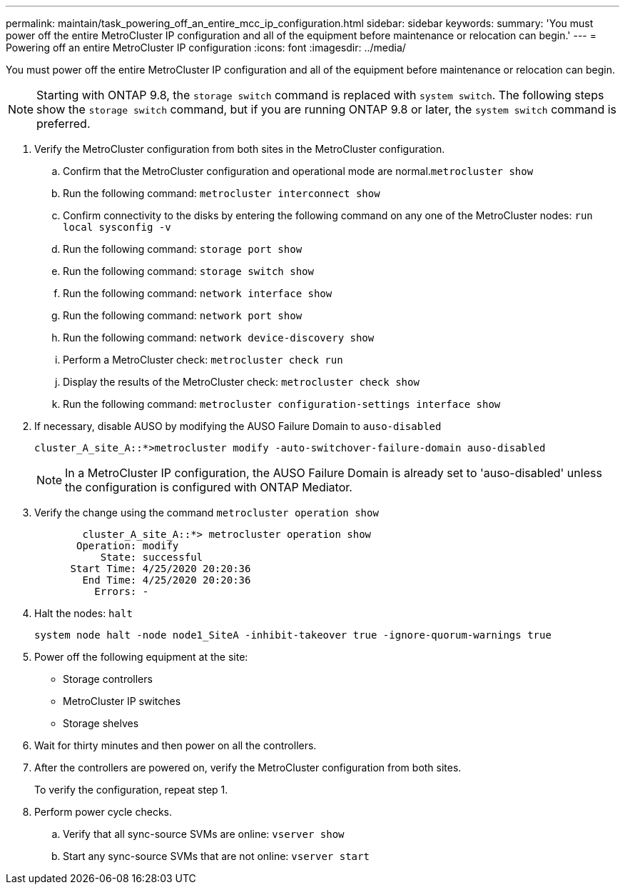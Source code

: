 ---
permalink: maintain/task_powering_off_an_entire_mcc_ip_configuration.html
sidebar: sidebar
keywords: 
summary: 'You must power off the entire MetroCluster IP configuration and all of the equipment before maintenance or relocation can begin.'
---
= Powering off an entire MetroCluster IP configuration
:icons: font
:imagesdir: ../media/

[.lead]
You must power off the entire MetroCluster IP configuration and all of the equipment before maintenance or relocation can begin.

NOTE: Starting with ONTAP 9.8, the `storage switch` command is replaced with `system switch`. The following steps show the `storage switch` command, but if you are running ONTAP 9.8 or later, the `system switch` command is preferred.

. Verify the MetroCluster configuration from both sites in the MetroCluster configuration.
 .. Confirm that the MetroCluster configuration and operational mode are normal.`metrocluster show`
 .. Run the following command: `metrocluster interconnect show`
 .. Confirm connectivity to the disks by entering the following command on any one of the MetroCluster nodes: `run local sysconfig -v`
 .. Run the following command: `storage port show`
 .. Run the following command: `storage switch show`
 .. Run the following command: `network interface show`
 .. Run the following command: `network port show`
 .. Run the following command: `network device-discovery show`
 .. Perform a MetroCluster check: `metrocluster check run`
 .. Display the results of the MetroCluster check: `metrocluster check show`
 .. Run the following command: `metrocluster configuration-settings interface show`
. If necessary, disable AUSO by modifying the AUSO Failure Domain to `auso-disabled`
+
----
cluster_A_site_A::*>metrocluster modify -auto-switchover-failure-domain auso-disabled
----
+
NOTE: In a MetroCluster IP configuration, the AUSO Failure Domain is already set to 'auso-disabled' unless the configuration is configured with ONTAP Mediator.

. Verify the change using the command `metrocluster operation show`
+
----

	cluster_A_site_A::*> metrocluster operation show
       Operation: modify
           State: successful
      Start Time: 4/25/2020 20:20:36
        End Time: 4/25/2020 20:20:36
          Errors: -
----

. Halt the nodes: `halt`
+
----
system node halt -node node1_SiteA -inhibit-takeover true -ignore-quorum-warnings true
----

. Power off the following equipment at the site:
 ** Storage controllers
 ** MetroCluster IP switches
 ** Storage shelves
. Wait for thirty minutes and then power on all the controllers.
. After the controllers are powered on, verify the MetroCluster configuration from both sites.
+
To verify the configuration, repeat step 1.

. Perform power cycle checks.
 .. Verify that all sync-source SVMs are online: `vserver show`
 .. Start any sync-source SVMs that are not online: `vserver start`
